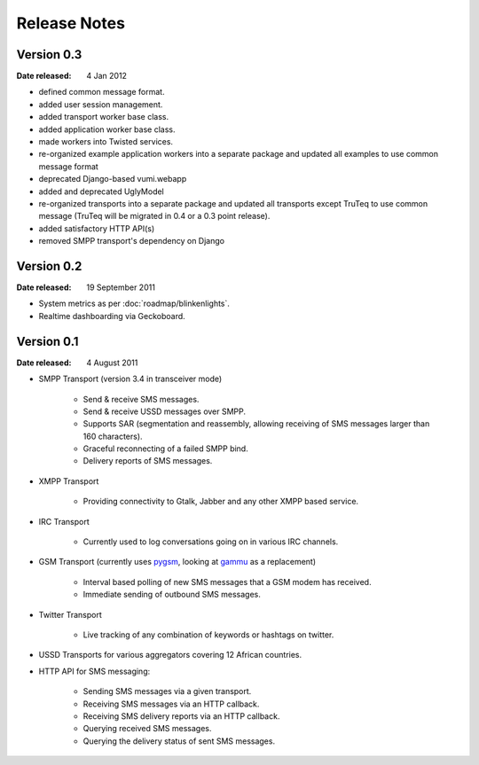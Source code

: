 Release Notes
=============

Version 0.3
-----------

:Date released: 4 Jan 2012

* defined common message format.
* added user session management.
* added transport worker base class.
* added application worker base class.
* made workers into Twisted services.
* re-organized example application workers into a separate package and
  updated all examples to use common message format
* deprecated Django-based vumi.webapp
* added and deprecated UglyModel
* re-organized transports into a separate package and updated all
  transports except TruTeq to use common message (TruTeq will be
  migrated in 0.4 or a 0.3 point release).
* added satisfactory HTTP API(s)
* removed SMPP transport's dependency on Django


Version 0.2
-----------

:Date released: 19 September 2011

* System metrics as per :doc:`roadmap/blinkenlights`.
* Realtime dashboarding via Geckoboard.


Version 0.1
-----------

:Date released: 4 August 2011

* SMPP Transport (version 3.4 in transceiver mode)

    * Send & receive SMS messages.
    * Send & receive USSD messages over SMPP.
    * Supports SAR (segmentation and reassembly, allowing receiving of
      SMS messages larger than 160 characters).
    * Graceful reconnecting of a failed SMPP bind.
    * Delivery reports of SMS messages.

* XMPP Transport

    * Providing connectivity to Gtalk, Jabber and any other XMPP based
      service.

* IRC Transport

    * Currently used to log conversations going on in various IRC
      channels.

* GSM Transport (currently uses `pygsm
  <http://pypi.python.org/pypi/pygsm>`_, looking at `gammu
  <http://wammu.eu>`_ as a replacement)

    * Interval based polling of new SMS messages that a GSM modem has
      received.
    * Immediate sending of outbound SMS messages.

* Twitter Transport

    * Live tracking of any combination of keywords or hashtags on
      twitter.

* USSD Transports for various aggregators covering 12 African
  countries.
* HTTP API for SMS messaging:

    * Sending SMS messages via a given transport.
    * Receiving SMS messages via an HTTP callback.
    * Receiving SMS delivery reports via an HTTP callback.
    * Querying received SMS messages.
    * Querying the delivery status of sent SMS messages.

